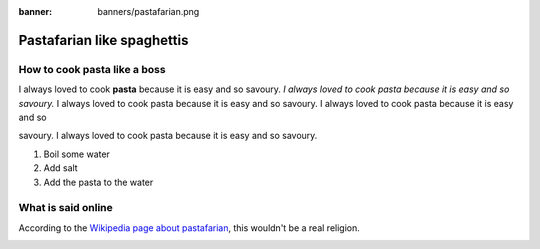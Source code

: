 :banner: banners/pastafarian.png

===========================
Pastafarian like spaghettis
===========================

How to cook pasta like a boss
=============================

I always loved to cook **pasta**
because it is easy and so
savoury.
*I always loved to cook pasta
because it is easy and so
savoury.*
I always loved to cook pasta
because it is easy and so
savoury.
I always loved to cook pasta
because it is easy and so

savoury.
I always loved to cook pasta
because it is easy and so
savoury.

#. Boil some water
#. Add salt
#. Add the pasta to the water

What is said online
===================

According to the `Wikipedia page about
pastafarian <https://en.wikipedia.org/wiki/Flying_Spaghetti_Monster>`_,
this wouldn't be a real religion.

.. image:: media/pastafarian-spaghetti-gives-life.png
   :align: center
   :alt: The Flying Spahghetti Monster gives life to Man.

.. seealso::
   - :doc:`general`
   - :doc:`subscriptions`
   - :doc:`accounting`